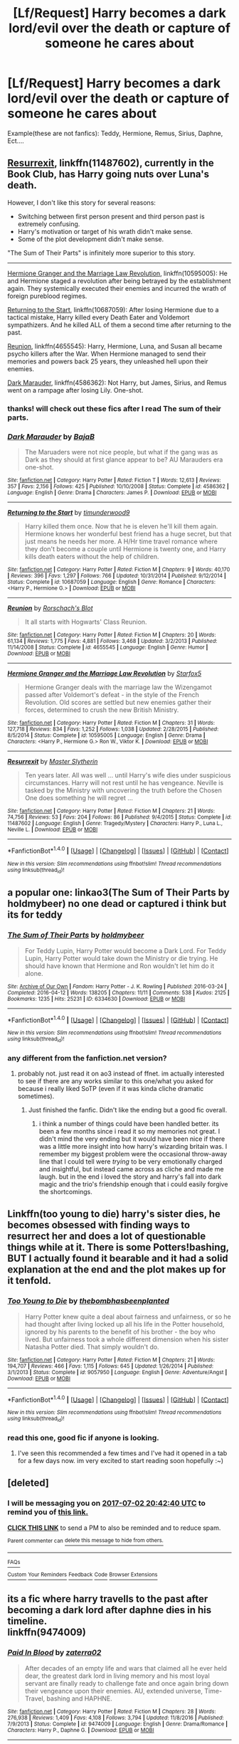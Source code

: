 #+TITLE: [Lf/Request] Harry becomes a dark lord/evil over the death or capture of someone he cares about

* [Lf/Request] Harry becomes a dark lord/evil over the death or capture of someone he cares about
:PROPERTIES:
:Author: UndergroundNerd
:Score: 3
:DateUnix: 1498414354.0
:DateShort: 2017-Jun-25
:FlairText: Request
:END:
Example(these are not fanfics): Teddy, Hermione, Remus, Sirius, Daphne, Ect....


** [[https://www.fanfiction.net/s/11487602/][Resurrexit]], linkffn(11487602), currently in the Book Club, has Harry going nuts over Luna's death.

However, I don't like this story for several reasons:

- Switching between first person present and third person past is extremely confusing.
- Harry's motivation or target of his wrath didn't make sense.
- Some of the plot development didn't make sense.

"The Sum of Their Parts" is infinitely more superior to this story.

--------------

[[https://www.fanfiction.net/s/10595005/1/Hermione-Granger-and-the-Marriage-Law-Revolution][Hermione Granger and the Marriage Law Revolution]], linkffn(10595005): He and Hermione staged a revolution after being betrayed by the establishment again. They systemically executed their enemies and incurred the wrath of foreign pureblood regimes.

[[https://www.fanfiction.net/s/10687059/1/Returning-to-the-Start][Returning to the Start]], linkffn(10687059): After losing Hermione due to a tactical mistake, Harry killed every Death Eater and Voldemort sympathizers. And he killed ALL of them a second time after returning to the past.

[[https://www.fanfiction.net/s/4655545/1/Reunion][Reunion]], linkffn(4655545): Harry, Hermione, Luna, and Susan all became psycho killers after the War. When Hermione managed to send their memories and powers back 25 years, they unleashed hell upon their enemies.

[[https://www.fanfiction.net/s/4586362/1/Dark-Marauder][Dark Marauder]], linkffn(4586362): Not Harry, but James, Sirius, and Remus went on a rampage after losing Lily. One-shot.
:PROPERTIES:
:Author: InquisitorCOC
:Score: 4
:DateUnix: 1498442506.0
:DateShort: 2017-Jun-26
:END:

*** thanks! will check out these fics after I read The sum of their parts.
:PROPERTIES:
:Author: UndergroundNerd
:Score: 2
:DateUnix: 1498442805.0
:DateShort: 2017-Jun-26
:END:


*** [[http://www.fanfiction.net/s/4586362/1/][*/Dark Marauder/*]] by [[https://www.fanfiction.net/u/943028/BajaB][/BajaB/]]

#+begin_quote
  The Maruaders were not nice people, but what if the gang was as Dark as they should at first glance appear to be? AU Marauders era one-shot.
#+end_quote

^{/Site/: [[http://www.fanfiction.net/][fanfiction.net]] *|* /Category/: Harry Potter *|* /Rated/: Fiction T *|* /Words/: 12,613 *|* /Reviews/: 357 *|* /Favs/: 2,156 *|* /Follows/: 425 *|* /Published/: 10/10/2008 *|* /Status/: Complete *|* /id/: 4586362 *|* /Language/: English *|* /Genre/: Drama *|* /Characters/: James P. *|* /Download/: [[http://www.ff2ebook.com/old/ffn-bot/index.php?id=4586362&source=ff&filetype=epub][EPUB]] or [[http://www.ff2ebook.com/old/ffn-bot/index.php?id=4586362&source=ff&filetype=mobi][MOBI]]}

--------------

[[http://www.fanfiction.net/s/10687059/1/][*/Returning to the Start/*]] by [[https://www.fanfiction.net/u/1816893/timunderwood9][/timunderwood9/]]

#+begin_quote
  Harry killed them once. Now that he is eleven he'll kill them again. Hermione knows her wonderful best friend has a huge secret, but that just means he needs her more. A H/Hr time travel romance where they don't become a couple until Hermione is twenty one, and Harry kills death eaters without the help of children.
#+end_quote

^{/Site/: [[http://www.fanfiction.net/][fanfiction.net]] *|* /Category/: Harry Potter *|* /Rated/: Fiction M *|* /Chapters/: 9 *|* /Words/: 40,170 *|* /Reviews/: 396 *|* /Favs/: 1,297 *|* /Follows/: 766 *|* /Updated/: 10/31/2014 *|* /Published/: 9/12/2014 *|* /Status/: Complete *|* /id/: 10687059 *|* /Language/: English *|* /Genre/: Romance *|* /Characters/: <Harry P., Hermione G.> *|* /Download/: [[http://www.ff2ebook.com/old/ffn-bot/index.php?id=10687059&source=ff&filetype=epub][EPUB]] or [[http://www.ff2ebook.com/old/ffn-bot/index.php?id=10687059&source=ff&filetype=mobi][MOBI]]}

--------------

[[http://www.fanfiction.net/s/4655545/1/][*/Reunion/*]] by [[https://www.fanfiction.net/u/686093/Rorschach-s-Blot][/Rorschach's Blot/]]

#+begin_quote
  It all starts with Hogwarts' Class Reunion.
#+end_quote

^{/Site/: [[http://www.fanfiction.net/][fanfiction.net]] *|* /Category/: Harry Potter *|* /Rated/: Fiction M *|* /Chapters/: 20 *|* /Words/: 61,134 *|* /Reviews/: 1,775 *|* /Favs/: 4,881 *|* /Follows/: 3,468 *|* /Updated/: 3/2/2013 *|* /Published/: 11/14/2008 *|* /Status/: Complete *|* /id/: 4655545 *|* /Language/: English *|* /Genre/: Humor *|* /Download/: [[http://www.ff2ebook.com/old/ffn-bot/index.php?id=4655545&source=ff&filetype=epub][EPUB]] or [[http://www.ff2ebook.com/old/ffn-bot/index.php?id=4655545&source=ff&filetype=mobi][MOBI]]}

--------------

[[http://www.fanfiction.net/s/10595005/1/][*/Hermione Granger and the Marriage Law Revolution/*]] by [[https://www.fanfiction.net/u/2548648/Starfox5][/Starfox5/]]

#+begin_quote
  Hermione Granger deals with the marriage law the Wizengamot passed after Voldemort's defeat - in the style of the French Revolution. Old scores are settled but new enemies gather their forces, determined to crush the new British Ministry.
#+end_quote

^{/Site/: [[http://www.fanfiction.net/][fanfiction.net]] *|* /Category/: Harry Potter *|* /Rated/: Fiction M *|* /Chapters/: 31 *|* /Words/: 127,718 *|* /Reviews/: 834 *|* /Favs/: 1,252 *|* /Follows/: 1,038 *|* /Updated/: 2/28/2015 *|* /Published/: 8/5/2014 *|* /Status/: Complete *|* /id/: 10595005 *|* /Language/: English *|* /Genre/: Drama *|* /Characters/: <Harry P., Hermione G.> Ron W., Viktor K. *|* /Download/: [[http://www.ff2ebook.com/old/ffn-bot/index.php?id=10595005&source=ff&filetype=epub][EPUB]] or [[http://www.ff2ebook.com/old/ffn-bot/index.php?id=10595005&source=ff&filetype=mobi][MOBI]]}

--------------

[[http://www.fanfiction.net/s/11487602/1/][*/Resurrexit/*]] by [[https://www.fanfiction.net/u/471812/Master-Slytherin][/Master Slytherin/]]

#+begin_quote
  Ten years later. All was well ... until Harry's wife dies under suspicious circumstances. Harry will not rest until he has vengeance. Neville is tasked by the Ministry with uncovering the truth before the Chosen One does something he will regret ...
#+end_quote

^{/Site/: [[http://www.fanfiction.net/][fanfiction.net]] *|* /Category/: Harry Potter *|* /Rated/: Fiction M *|* /Chapters/: 21 *|* /Words/: 74,756 *|* /Reviews/: 53 *|* /Favs/: 204 *|* /Follows/: 86 *|* /Published/: 9/4/2015 *|* /Status/: Complete *|* /id/: 11487602 *|* /Language/: English *|* /Genre/: Tragedy/Mystery *|* /Characters/: Harry P., Luna L., Neville L. *|* /Download/: [[http://www.ff2ebook.com/old/ffn-bot/index.php?id=11487602&source=ff&filetype=epub][EPUB]] or [[http://www.ff2ebook.com/old/ffn-bot/index.php?id=11487602&source=ff&filetype=mobi][MOBI]]}

--------------

*FanfictionBot*^{1.4.0} *|* [[[https://github.com/tusing/reddit-ffn-bot/wiki/Usage][Usage]]] | [[[https://github.com/tusing/reddit-ffn-bot/wiki/Changelog][Changelog]]] | [[[https://github.com/tusing/reddit-ffn-bot/issues/][Issues]]] | [[[https://github.com/tusing/reddit-ffn-bot/][GitHub]]] | [[[https://www.reddit.com/message/compose?to=tusing][Contact]]]

^{/New in this version: Slim recommendations using/ ffnbot!slim! /Thread recommendations using/ linksub(thread_id)!}
:PROPERTIES:
:Author: FanfictionBot
:Score: 1
:DateUnix: 1498442525.0
:DateShort: 2017-Jun-26
:END:


** a popular one: linkao3(The Sum of Their Parts by holdmybeer) no one dead or captured i think but its for teddy
:PROPERTIES:
:Author: pempskins
:Score: 2
:DateUnix: 1498435960.0
:DateShort: 2017-Jun-26
:END:

*** [[http://archiveofourown.org/works/6334630][*/The Sum of Their Parts/*]] by [[http://www.archiveofourown.org/users/holdmybeer/pseuds/holdmybeer][/holdmybeer/]]

#+begin_quote
  For Teddy Lupin, Harry Potter would become a Dark Lord. For Teddy Lupin, Harry Potter would take down the Ministry or die trying. He should have known that Hermione and Ron wouldn't let him do it alone.
#+end_quote

^{/Site/: [[http://www.archiveofourown.org/][Archive of Our Own]] *|* /Fandom/: Harry Potter - J. K. Rowling *|* /Published/: 2016-03-24 *|* /Completed/: 2016-04-12 *|* /Words/: 138205 *|* /Chapters/: 11/11 *|* /Comments/: 538 *|* /Kudos/: 2125 *|* /Bookmarks/: 1235 *|* /Hits/: 25231 *|* /ID/: 6334630 *|* /Download/: [[http://archiveofourown.org/downloads/ho/holdmybeer/6334630/The%20Sum%20of%20Their%20Parts.epub?updated_at=1460495175][EPUB]] or [[http://archiveofourown.org/downloads/ho/holdmybeer/6334630/The%20Sum%20of%20Their%20Parts.mobi?updated_at=1460495175][MOBI]]}

--------------

*FanfictionBot*^{1.4.0} *|* [[[https://github.com/tusing/reddit-ffn-bot/wiki/Usage][Usage]]] | [[[https://github.com/tusing/reddit-ffn-bot/wiki/Changelog][Changelog]]] | [[[https://github.com/tusing/reddit-ffn-bot/issues/][Issues]]] | [[[https://github.com/tusing/reddit-ffn-bot/][GitHub]]] | [[[https://www.reddit.com/message/compose?to=tusing][Contact]]]

^{/New in this version: Slim recommendations using/ ffnbot!slim! /Thread recommendations using/ linksub(thread_id)!}
:PROPERTIES:
:Author: FanfictionBot
:Score: 1
:DateUnix: 1498435972.0
:DateShort: 2017-Jun-26
:END:


*** any different from the fanfiction.net version?
:PROPERTIES:
:Author: UndergroundNerd
:Score: 1
:DateUnix: 1498436299.0
:DateShort: 2017-Jun-26
:END:

**** probably not. just read it on ao3 instead of ffnet. im actually interested to see if there are any works similar to this one/what you asked for because i really liked SoTP (even if it was kinda cliche dramatic sometimes).
:PROPERTIES:
:Author: pempskins
:Score: 1
:DateUnix: 1498436749.0
:DateShort: 2017-Jun-26
:END:

***** Just finished the fanfic. Didn't like the ending but a good fic overall.
:PROPERTIES:
:Author: UndergroundNerd
:Score: 1
:DateUnix: 1498464365.0
:DateShort: 2017-Jun-26
:END:

****** i think a number of things could have been handled better. its been a few months since i read it so my memories not great. I didn't mind the very ending but it would have been nice if there was a little more insight into how harry's wizarding britain was. I remember my biggest problem were the occasional throw-away line that I could tell were /trying/ to be very emotionally charged and insightful, but instead came across as cliche and made me laugh. but in the end i loved the story and harry's fall into dark magic and the trio's friendship enough that i could easily forgive the shortcomings.
:PROPERTIES:
:Author: pempskins
:Score: 1
:DateUnix: 1498465875.0
:DateShort: 2017-Jun-26
:END:


** Linkffn(too young to die) harry's sister dies, he becomes obsessed with finding ways to resurrect her and does a lot of questionable things while at it. There is some Potters!bashing, BUT I actually found it bearable and it had a solid explanation at the end and the plot makes up for it tenfold.
:PROPERTIES:
:Author: heavy__rain
:Score: 2
:DateUnix: 1498455824.0
:DateShort: 2017-Jun-26
:END:

*** [[http://www.fanfiction.net/s/9057950/1/][*/Too Young to Die/*]] by [[https://www.fanfiction.net/u/4573056/thebombhasbeenplanted][/thebombhasbeenplanted/]]

#+begin_quote
  Harry Potter knew quite a deal about fairness and unfairness, or so he had thought after living locked up all his life in the Potter household, ignored by his parents to the benefit of his brother - the boy who lived. But unfairness took a whole different dimension when his sister Natasha Potter died. That simply wouldn't do.
#+end_quote

^{/Site/: [[http://www.fanfiction.net/][fanfiction.net]] *|* /Category/: Harry Potter *|* /Rated/: Fiction M *|* /Chapters/: 21 *|* /Words/: 194,707 *|* /Reviews/: 466 *|* /Favs/: 1,115 *|* /Follows/: 645 *|* /Updated/: 1/26/2014 *|* /Published/: 3/1/2013 *|* /Status/: Complete *|* /id/: 9057950 *|* /Language/: English *|* /Genre/: Adventure/Angst *|* /Download/: [[http://www.ff2ebook.com/old/ffn-bot/index.php?id=9057950&source=ff&filetype=epub][EPUB]] or [[http://www.ff2ebook.com/old/ffn-bot/index.php?id=9057950&source=ff&filetype=mobi][MOBI]]}

--------------

*FanfictionBot*^{1.4.0} *|* [[[https://github.com/tusing/reddit-ffn-bot/wiki/Usage][Usage]]] | [[[https://github.com/tusing/reddit-ffn-bot/wiki/Changelog][Changelog]]] | [[[https://github.com/tusing/reddit-ffn-bot/issues/][Issues]]] | [[[https://github.com/tusing/reddit-ffn-bot/][GitHub]]] | [[[https://www.reddit.com/message/compose?to=tusing][Contact]]]

^{/New in this version: Slim recommendations using/ ffnbot!slim! /Thread recommendations using/ linksub(thread_id)!}
:PROPERTIES:
:Author: FanfictionBot
:Score: 2
:DateUnix: 1498455850.0
:DateShort: 2017-Jun-26
:END:


*** read this one, good fic if anyone is looking.
:PROPERTIES:
:Author: UndergroundNerd
:Score: 2
:DateUnix: 1498456010.0
:DateShort: 2017-Jun-26
:END:

**** I've seen this recommended a few times and I've had it opened in a tab for a few days now. im very excited to start reading soon hopefully :~)
:PROPERTIES:
:Author: pempskins
:Score: 1
:DateUnix: 1498467114.0
:DateShort: 2017-Jun-26
:END:


** [deleted]
:PROPERTIES:
:Score: 1
:DateUnix: 1498423319.0
:DateShort: 2017-Jun-26
:END:

*** I will be messaging you on [[http://www.wolframalpha.com/input/?i=2017-07-02%2020:42:40%20UTC%20To%20Local%20Time][*2017-07-02 20:42:40 UTC*]] to remind you of [[https://www.reddit.com/r/HPfanfiction/comments/6jfscj/lfrequest_harry_becomes_a_dark_lordevil_over_the/dje2nea][*this link.*]]

[[http://np.reddit.com/message/compose/?to=RemindMeBot&subject=Reminder&message=%5Bhttps://www.reddit.com/r/HPfanfiction/comments/6jfscj/lfrequest_harry_becomes_a_dark_lordevil_over_the/dje2nea%5D%0A%0ARemindMe!%20%201week][*CLICK THIS LINK*]] to send a PM to also be reminded and to reduce spam.

^{Parent commenter can} [[http://np.reddit.com/message/compose/?to=RemindMeBot&subject=Delete%20Comment&message=Delete!%20dje2opb][^{delete this message to hide from others.}]]

--------------

[[http://np.reddit.com/r/RemindMeBot/comments/24duzp/remindmebot_info/][^{FAQs}]]

[[http://np.reddit.com/message/compose/?to=RemindMeBot&subject=Reminder&message=%5BLINK%20INSIDE%20SQUARE%20BRACKETS%20else%20default%20to%20FAQs%5D%0A%0ANOTE:%20Don't%20forget%20to%20add%20the%20time%20options%20after%20the%20command.%0A%0ARemindMe!][^{Custom}]]
[[http://np.reddit.com/message/compose/?to=RemindMeBot&subject=List%20Of%20Reminders&message=MyReminders!][^{Your Reminders}]]
[[http://np.reddit.com/message/compose/?to=RemindMeBotWrangler&subject=Feedback][^{Feedback}]]
[[https://github.com/SIlver--/remindmebot-reddit][^{Code}]]
[[https://np.reddit.com/r/RemindMeBot/comments/4kldad/remindmebot_extensions/][^{Browser Extensions}]]
:PROPERTIES:
:Author: RemindMeBot
:Score: 2
:DateUnix: 1498423366.0
:DateShort: 2017-Jun-26
:END:


** its a fic where harry travells to the past after becoming a dark lord after daphne dies in his timeline.\\
linkffn(9474009)
:PROPERTIES:
:Score: 1
:DateUnix: 1498451813.0
:DateShort: 2017-Jun-26
:END:

*** [[http://www.fanfiction.net/s/9474009/1/][*/Paid In Blood/*]] by [[https://www.fanfiction.net/u/4686386/zaterra02][/zaterra02/]]

#+begin_quote
  After decades of an empty life and wars that claimed all he ever held dear, the greatest dark lord in living memory and his most loyal servant are finally ready to challenge fate and once again bring down their vengeance upon their enemies. AU, extended universe, Time-Travel, bashing and HAPHNE.
#+end_quote

^{/Site/: [[http://www.fanfiction.net/][fanfiction.net]] *|* /Category/: Harry Potter *|* /Rated/: Fiction M *|* /Chapters/: 28 *|* /Words/: 276,938 *|* /Reviews/: 1,409 *|* /Favs/: 4,108 *|* /Follows/: 3,794 *|* /Updated/: 11/8/2016 *|* /Published/: 7/9/2013 *|* /Status/: Complete *|* /id/: 9474009 *|* /Language/: English *|* /Genre/: Drama/Romance *|* /Characters/: Harry P., Daphne G. *|* /Download/: [[http://www.ff2ebook.com/old/ffn-bot/index.php?id=9474009&source=ff&filetype=epub][EPUB]] or [[http://www.ff2ebook.com/old/ffn-bot/index.php?id=9474009&source=ff&filetype=mobi][MOBI]]}

--------------

*FanfictionBot*^{1.4.0} *|* [[[https://github.com/tusing/reddit-ffn-bot/wiki/Usage][Usage]]] | [[[https://github.com/tusing/reddit-ffn-bot/wiki/Changelog][Changelog]]] | [[[https://github.com/tusing/reddit-ffn-bot/issues/][Issues]]] | [[[https://github.com/tusing/reddit-ffn-bot/][GitHub]]] | [[[https://www.reddit.com/message/compose?to=tusing][Contact]]]

^{/New in this version: Slim recommendations using/ ffnbot!slim! /Thread recommendations using/ linksub(thread_id)!}
:PROPERTIES:
:Author: FanfictionBot
:Score: 1
:DateUnix: 1498451831.0
:DateShort: 2017-Jun-26
:END:


** Linkffn(Harry's Madness) Harry snaps during his trial in OotP, and becomes an eldritch horror who creates the DA as a way to gather followers, before waging war on the Wizarding World, with necromancers and elementals aplenty.
:PROPERTIES:
:Author: Jahoan
:Score: 1
:DateUnix: 1498711567.0
:DateShort: 2017-Jun-29
:END:

*** [[http://www.fanfiction.net/s/1534683/1/][*/Harry's Madness/*]] by [[https://www.fanfiction.net/u/428577/SilverLocke980][/SilverLocke980/]]

#+begin_quote
  UPDATED! CHAPTER 39Harry snaps, and becomes a darkness that rivals Voldemort himself...
#+end_quote

^{/Site/: [[http://www.fanfiction.net/][fanfiction.net]] *|* /Category/: Harry Potter *|* /Rated/: Fiction T *|* /Chapters/: 39 *|* /Words/: 128,919 *|* /Reviews/: 1,241 *|* /Favs/: 1,006 *|* /Follows/: 511 *|* /Updated/: 6/5/2006 *|* /Published/: 9/25/2003 *|* /id/: 1534683 *|* /Language/: English *|* /Genre/: Horror/Adventure *|* /Characters/: Harry P. *|* /Download/: [[http://www.ff2ebook.com/old/ffn-bot/index.php?id=1534683&source=ff&filetype=epub][EPUB]] or [[http://www.ff2ebook.com/old/ffn-bot/index.php?id=1534683&source=ff&filetype=mobi][MOBI]]}

--------------

*FanfictionBot*^{1.4.0} *|* [[[https://github.com/tusing/reddit-ffn-bot/wiki/Usage][Usage]]] | [[[https://github.com/tusing/reddit-ffn-bot/wiki/Changelog][Changelog]]] | [[[https://github.com/tusing/reddit-ffn-bot/issues/][Issues]]] | [[[https://github.com/tusing/reddit-ffn-bot/][GitHub]]] | [[[https://www.reddit.com/message/compose?to=tusing][Contact]]]

^{/New in this version: Slim recommendations using/ ffnbot!slim! /Thread recommendations using/ linksub(thread_id)!}
:PROPERTIES:
:Author: FanfictionBot
:Score: 1
:DateUnix: 1498711593.0
:DateShort: 2017-Jun-29
:END:
